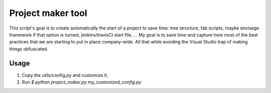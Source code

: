 ==================
Project maker tool
==================

This script's goal is to create automatically the start of a project to save
time: tree structure, fab scripts, maybe envisage framework if that option is
turned, jenkins/travisCI start file, ... My goal is to save time and capture
here most of the best practices that we are starting to put in place
company-wide. All that while avoiding the Visual Studio trap of making things
obfuscated.

Usage
-----
1. Copy the utils/config.py and customize it,
2. Run `$ python project_maker.py my_customized_config.py`
